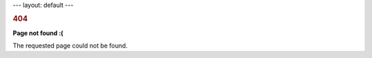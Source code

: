 --- layout: default ---

.. container::

   .. rubric:: 404
      :name: section

   **Page not found :(**

   The requested page could not be found.
